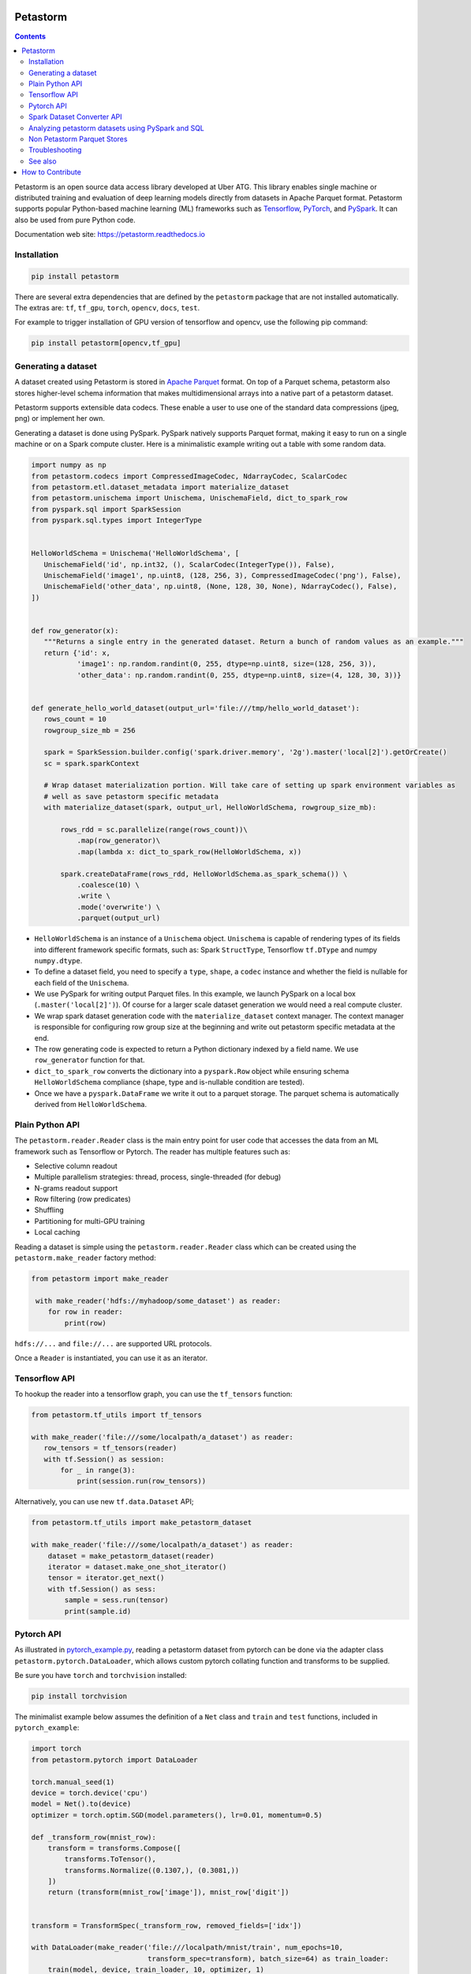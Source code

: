 
Petastorm
=========

.. image:: https://travis-ci.com/uber/petastorm.svg?branch=master
   :target: https://travis-ci.com/uber/petastorm
   :alt: Build Status (Travis CI)

.. image:: https://codecov.io/gh/uber/petastorm/branch/master/graph/badge.svg
   :target: https://codecov.io/gh/uber/petastorm/branch/master
   :alt: Code coverage

.. image:: https://img.shields.io/badge/License-Apache%202.0-blue.svg
   :target: https://img.shields.io/badge/License-Apache%202.0-blue.svg
   :alt: License

.. image:: https://badge.fury.io/py/petastorm.svg
   :target: https://pypi.org/project/petastorm
   :alt: Latest Version

.. inclusion-marker-start-do-not-remove

.. contents::


Petastorm is an open source data access library developed at Uber ATG. This library enables single machine or
distributed training and evaluation of deep learning models directly from datasets in Apache Parquet
format. Petastorm supports popular Python-based machine learning (ML) frameworks such as
`Tensorflow <http://www.tensorflow.org/>`_, `PyTorch <https://pytorch.org/>`_, and
`PySpark <http://spark.apache.org/docs/latest/api/python/pyspark.html>`_. It can also be used from pure Python code.

Documentation web site: `<https://petastorm.readthedocs.io>`_



Installation
------------

.. code-block:: bash

    pip install petastorm


There are several extra dependencies that are defined by the ``petastorm`` package that are not installed automatically.
The extras are: ``tf``, ``tf_gpu``, ``torch``, ``opencv``, ``docs``, ``test``.

For example to trigger installation of GPU version of tensorflow and opencv, use the following pip command:

.. code-block:: bash

    pip install petastorm[opencv,tf_gpu]



Generating a dataset
--------------------

A dataset created using Petastorm is stored in `Apache Parquet <https://parquet.apache.org/>`_ format.
On top of a Parquet schema, petastorm also stores higher-level schema information that makes multidimensional arrays into a native part of a petastorm dataset. 

Petastorm supports extensible data codecs. These enable a user to use one of the standard data compressions (jpeg, png) or implement her own.

Generating a dataset is done using PySpark.
PySpark natively supports Parquet format, making it easy to run on a single machine or on a Spark compute cluster.
Here is a minimalistic example writing out a table with some random data.


.. code-block:: python

    import numpy as np
    from petastorm.codecs import CompressedImageCodec, NdarrayCodec, ScalarCodec
    from petastorm.etl.dataset_metadata import materialize_dataset
    from petastorm.unischema import Unischema, UnischemaField, dict_to_spark_row
    from pyspark.sql import SparkSession
    from pyspark.sql.types import IntegerType


    HelloWorldSchema = Unischema('HelloWorldSchema', [
       UnischemaField('id', np.int32, (), ScalarCodec(IntegerType()), False),
       UnischemaField('image1', np.uint8, (128, 256, 3), CompressedImageCodec('png'), False),
       UnischemaField('other_data', np.uint8, (None, 128, 30, None), NdarrayCodec(), False),
    ])


    def row_generator(x):
       """Returns a single entry in the generated dataset. Return a bunch of random values as an example."""
       return {'id': x,
               'image1': np.random.randint(0, 255, dtype=np.uint8, size=(128, 256, 3)),
               'other_data': np.random.randint(0, 255, dtype=np.uint8, size=(4, 128, 30, 3))}


    def generate_hello_world_dataset(output_url='file:///tmp/hello_world_dataset'):
       rows_count = 10
       rowgroup_size_mb = 256

       spark = SparkSession.builder.config('spark.driver.memory', '2g').master('local[2]').getOrCreate()
       sc = spark.sparkContext

       # Wrap dataset materialization portion. Will take care of setting up spark environment variables as
       # well as save petastorm specific metadata
       with materialize_dataset(spark, output_url, HelloWorldSchema, rowgroup_size_mb):

           rows_rdd = sc.parallelize(range(rows_count))\
               .map(row_generator)\
               .map(lambda x: dict_to_spark_row(HelloWorldSchema, x))

           spark.createDataFrame(rows_rdd, HelloWorldSchema.as_spark_schema()) \
               .coalesce(10) \
               .write \
               .mode('overwrite') \
               .parquet(output_url)

- ``HelloWorldSchema`` is an instance of a ``Unischema`` object.
  ``Unischema`` is capable of rendering types of its fields into different
  framework specific formats, such as: Spark ``StructType``, Tensorflow
  ``tf.DType`` and numpy ``numpy.dtype``.
- To define a dataset field, you need to specify a ``type``, ``shape``, a
  ``codec`` instance and whether the field is nullable for each field of the
  ``Unischema``.
- We use PySpark for writing output Parquet files. In this example, we launch
  PySpark on a local box (``.master('local[2]')``). Of course for a larger
  scale dataset generation we would need a real compute cluster.
- We wrap spark dataset generation code with the ``materialize_dataset``
  context manager.  The context manager is responsible for configuring row
  group size at the beginning and write out petastorm specific metadata at the
  end.
- The row generating code is expected to return a Python dictionary indexed by
  a field name. We use ``row_generator`` function for that. 
- ``dict_to_spark_row`` converts the dictionary into a ``pyspark.Row``
  object while ensuring schema ``HelloWorldSchema`` compliance (shape,
  type and is-nullable condition are tested).
- Once we have a ``pyspark.DataFrame`` we write it out to a parquet
  storage. The parquet schema is automatically derived from
  ``HelloWorldSchema``.

Plain Python API
----------------
The ``petastorm.reader.Reader`` class is the main entry point for user
code that accesses the data from an ML framework such as Tensorflow or Pytorch.
The reader has multiple features such as:

- Selective column readout
- Multiple parallelism strategies: thread, process, single-threaded (for debug)
- N-grams readout support
- Row filtering (row predicates)
- Shuffling
- Partitioning for multi-GPU training
- Local caching

Reading a dataset is simple using the ``petastorm.reader.Reader`` class which can be created using the
``petastorm.make_reader`` factory method:

.. code-block:: python

   from petastorm import make_reader

    with make_reader('hdfs://myhadoop/some_dataset') as reader:
       for row in reader:
           print(row)

``hdfs://...`` and ``file://...`` are supported URL protocols.

Once a ``Reader`` is instantiated, you can use it as an iterator.

Tensorflow API
--------------

To hookup the reader into a tensorflow graph, you can use the ``tf_tensors``
function:

.. code-block:: python

    from petastorm.tf_utils import tf_tensors

    with make_reader('file:///some/localpath/a_dataset') as reader:
       row_tensors = tf_tensors(reader)
       with tf.Session() as session:
           for _ in range(3):
               print(session.run(row_tensors))

Alternatively, you can use new ``tf.data.Dataset`` API;

.. code-block:: python

    from petastorm.tf_utils import make_petastorm_dataset

    with make_reader('file:///some/localpath/a_dataset') as reader:
        dataset = make_petastorm_dataset(reader)
        iterator = dataset.make_one_shot_iterator()
        tensor = iterator.get_next()
        with tf.Session() as sess:
            sample = sess.run(tensor)
            print(sample.id)

Pytorch API
-----------

As illustrated in
`pytorch_example.py <https://github.com/uber/petastorm/blob/master/examples/mnist/pytorch_example.py>`_,
reading a petastorm dataset from pytorch
can be done via the adapter class ``petastorm.pytorch.DataLoader``,
which allows custom pytorch collating function and transforms to be supplied.

Be sure you have ``torch`` and ``torchvision`` installed:

.. code-block:: bash

    pip install torchvision

The minimalist example below assumes the definition of a ``Net`` class and
``train`` and ``test`` functions, included in ``pytorch_example``:

.. code-block:: python

    import torch
    from petastorm.pytorch import DataLoader

    torch.manual_seed(1)
    device = torch.device('cpu')
    model = Net().to(device)
    optimizer = torch.optim.SGD(model.parameters(), lr=0.01, momentum=0.5)

    def _transform_row(mnist_row):
        transform = transforms.Compose([
            transforms.ToTensor(),
            transforms.Normalize((0.1307,), (0.3081,))
        ])
        return (transform(mnist_row['image']), mnist_row['digit'])


    transform = TransformSpec(_transform_row, removed_fields=['idx'])

    with DataLoader(make_reader('file:///localpath/mnist/train', num_epochs=10,
                                transform_spec=transform), batch_size=64) as train_loader:
        train(model, device, train_loader, 10, optimizer, 1)
    with DataLoader(make_reader('file:///localpath/mnist/test', num_epochs=10,
                                transform_spec=transform), batch_size=1000) as test_loader:
        test(model, device, test_loader)

If you are working with very large batch sizes and do not need support for Decimal/strings we provide a ``petastorm.pytorch.BatchedDataLoader`` that can buffer using Torch tensors (``cpu`` or ``cuda``) with a signficantly higher throughput.

Spark Dataset Converter API
---------------------------

Spark converter API simplifies the data conversion from Spark to TensorFlow or PyTorch.
The input Spark DataFrame is first materialized in the parquet format and then loaded as
a ``tf.data.Dataset`` or ``torch.utils.data.DataLoader``.

The minimalist example below assumes the definition of a compiled ``tf.keras`` model and a
Spark DataFrame containing a feature column followed by a label column.

.. code-block:: python

    from petastorm.spark import SparkDatasetConverter, make_spark_converter
    import tensorflow.compat.v1 as tf  # pylint: disable=import-error

    # specify a cache dir first.
    # the dir is used to save materialized spark dataframe files
    spark.conf.set(SparkDatasetConverter.PARENT_CACHE_DIR_URL_CONF, 'hdfs:/...')

    df = ... # `df` is a spark dataframe

    # create a converter from `df`
    # it will materialize `df` to cache dir.
    converter = make_spark_converter(df)

    # make a tensorflow dataset from `converter`
    with converter.make_tf_dataset() as dataset:
        # the `dataset` is `tf.data.Dataset` object
        # dataset transformation can be done if needed
        dataset = dataset.map(...)
        # we can train/evaluate model on the `dataset`
        model.fit(dataset)
        # when exiting the context, the reader of the dataset will be closed

    # delete the cached files of the dataframe.
    converter.delete()

The minimalist example below assumes the definition of a ``Net`` class and
``train`` and ``test`` functions, included in
`pytorch_example.py <https://github.com/uber/petastorm/blob/master/examples/mnist/pytorch_example.py>`_,
and a Spark DataFrame containing a feature column followed by a label column.

.. code-block:: python

    from petastorm.spark import SparkDatasetConverter, make_spark_converter

    # specify a cache dir first.
    # the dir is used to save materialized spark dataframe files
    spark.conf.set(SparkDatasetConverter.PARENT_CACHE_DIR_URL_CONF, 'hdfs:/...')

    df_train, df_test = ... # `df_train` and `df_test` are spark dataframes
    model = Net()

    # create a converter_train from `df_train`
    # it will materialize `df_train` to cache dir. (the same for df_test)
    converter_train = make_spark_converter(df_train)
    converter_test = make_spark_converter(df_test)

    # make a pytorch dataloader from `converter_train`
    with converter_train.make_torch_dataloader() as dataloader_train:
        # the `dataloader_train` is `torch.utils.data.DataLoader` object
        # we can train model using the `dataloader_train`
        train(model, dataloader_train, ...)
        # when exiting the context, the reader of the dataset will be closed

    # the same for `converter_test`
    with converter_test.make_torch_dataloader() as dataloader_test:
        test(model, dataloader_test, ...)

    # delete the cached files of the dataframes.
    converter_train.delete()
    converter_test.delete()


Analyzing petastorm datasets using PySpark and SQL
--------------------------------------------------

A Petastorm dataset can be read into a Spark DataFrame using PySpark, where you can
use a wide range of Spark tools to analyze and manipulate the dataset.

.. code-block:: python

   # Create a dataframe object from a parquet file
   dataframe = spark.read.parquet(dataset_url)

   # Show a schema
   dataframe.printSchema()

   # Count all
   dataframe.count()

   # Show a single column
   dataframe.select('id').show()

SQL can be used to query a Petastorm dataset:

.. code-block:: python

   spark.sql(
      'SELECT count(id) '
      'from parquet.`file:///tmp/hello_world_dataset`').collect()

You can find a full code sample here: `pyspark_hello_world.py <https://github.com/uber/petastorm/blob/master/examples/hello_world/petastorm_dataset/pyspark_hello_world.py>`_,

Non Petastorm Parquet Stores
----------------------------
Petastorm can also be used to read data directly from Apache Parquet stores. To achieve that, use
``make_batch_reader`` (and not ``make_reader``). The following table summarizes the differences
``make_batch_reader`` and ``make_reader`` functions.


==================================================================  =====================================================
``make_reader``                                                     ``make_batch_reader``
==================================================================  =====================================================
Only Petastorm datasets (created using materializes_dataset)        Any Parquet store (some native Parquet column types
                                                                    are not supported yet.
------------------------------------------------------------------  -----------------------------------------------------
The reader returns one record at a time.                            The reader returns batches of records. The size of the
                                                                    batch is not fixed and defined by Parquet row-group
                                                                    size.
------------------------------------------------------------------  -----------------------------------------------------
Predicates passed to ``make_reader`` are evaluated per single row.  Predicates passed to ``make_batch_reader`` are evaluated per batch.
------------------------------------------------------------------  -----------------------------------------------------
Can filter parquet file based on the ``filters`` argument.          Can filter parquet file based on the ``filters`` argument
==================================================================  =====================================================


Troubleshooting
---------------

See the Troubleshooting_ page and please submit a ticket_ if you can't find an
answer.


See also
--------

1. Gruener, R., Cheng, O., and Litvin, Y. (2018) *Introducing Petastorm: Uber ATG's Data Access Library for Deep Learning*. URL: https://eng.uber.com/petastorm/
2. QCon.ai 2019: `"Petastorm: A Light-Weight Approach to Building ML Pipelines" <https://www.infoq.com/presentations/petastorm-ml-pipelines/>`_.


.. _Troubleshooting: docs/troubleshoot.rst
.. _ticket: https://github.com/uber/petastorm/issues/new
.. _Development: docs/development.rst

How to Contribute
=================

We prefer to receive contributions in the form of GitHub pull requests. Please send pull requests against the ``github.com/uber/petastorm`` repository.

- If you are looking for some ideas on what to contribute, check out `github issues <https://github.com/uber/petastorm/issues>`_ and comment on the issue.
- If you have an idea for an improvement, or you'd like to report a bug but don't have time to fix it please a `create a github issue <https://github.com/uber/petastorm/issues/new>`_.

To contribute a patch:

- Break your work into small, single-purpose patches if possible. It's much harder to merge in a large change with a lot of disjoint features.
- Submit the patch as a GitHub pull request against the master branch. For a tutorial, see the GitHub guides on forking a repo and sending a pull request.
- Include a detailed describtion of the proposed change in the pull request.
- Make sure that your code passes the unit tests. You can find instructions how to run the unit tests `here <https://github.com/uber/petastorm/blob/master/docs/development.rst>`_.
- Add new unit tests for your code.

Thank you in advance for your contributions!


See the Development_ for development related information.


.. inclusion-marker-end-do-not-remove
   Place contents above here if they should also appear in read-the-docs.
   Contents below are already part of the read-the-docs table of contents.

